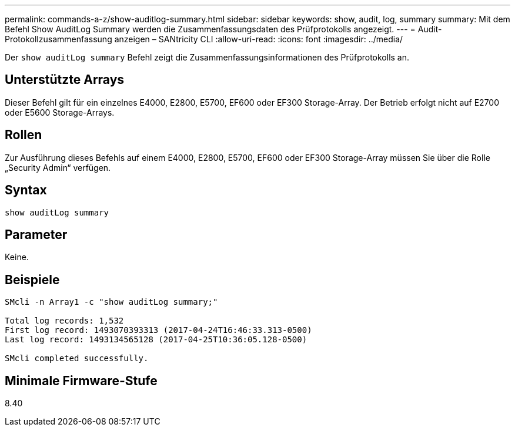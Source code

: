 ---
permalink: commands-a-z/show-auditlog-summary.html 
sidebar: sidebar 
keywords: show, audit, log, summary 
summary: Mit dem Befehl Show AuditLog Summary werden die Zusammenfassungsdaten des Prüfprotokolls angezeigt. 
---
= Audit-Protokollzusammenfassung anzeigen – SANtricity CLI
:allow-uri-read: 
:icons: font
:imagesdir: ../media/


[role="lead"]
Der `show auditLog summary` Befehl zeigt die Zusammenfassungsinformationen des Prüfprotokolls an.



== Unterstützte Arrays

Dieser Befehl gilt für ein einzelnes E4000, E2800, E5700, EF600 oder EF300 Storage-Array. Der Betrieb erfolgt nicht auf E2700 oder E5600 Storage-Arrays.



== Rollen

Zur Ausführung dieses Befehls auf einem E4000, E2800, E5700, EF600 oder EF300 Storage-Array müssen Sie über die Rolle „Security Admin“ verfügen.



== Syntax

[source, cli]
----
show auditLog summary
----


== Parameter

Keine.



== Beispiele

[listing]
----

SMcli -n Array1 -c "show auditLog summary;"

Total log records: 1,532
First log record: 1493070393313 (2017-04-24T16:46:33.313-0500)
Last log record: 1493134565128 (2017-04-25T10:36:05.128-0500)

SMcli completed successfully.
----


== Minimale Firmware-Stufe

8.40
